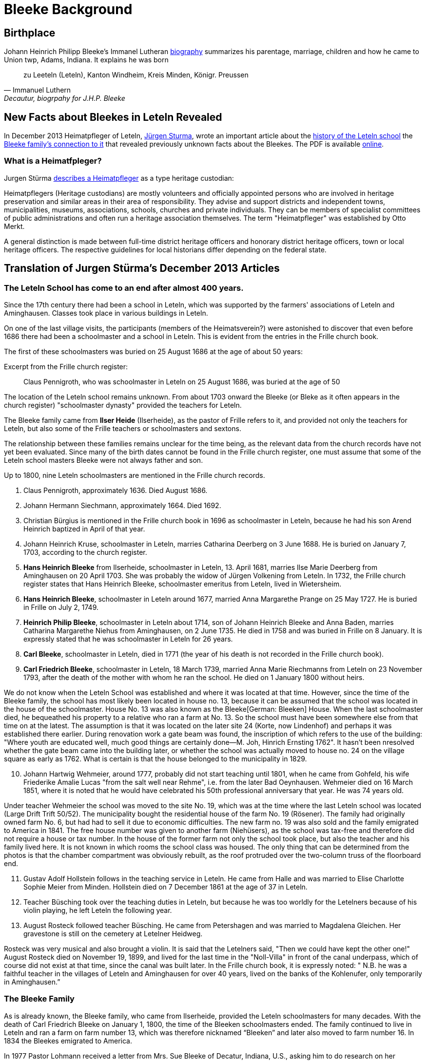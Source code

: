 = Bleeke Background

== Birthplace

Johann Heinrich Philipp Bleeke's Immanel Lutheran xref:churches:immanuel/jhp-bleeke.adoc[biography] summarizes his parentage, marriage, children
and how he came to Union twp, Adams, Indiana. It explains he was born 

"zu Leeteln (Leteln), Kanton Windheim, Kreis Minden, Königr. Preussen"
-- Immanuel Luthern, Decautur, biogrpahy for J.H.P. Bleeke

== New Facts about Bleekes in Leteln Revealed

In December 2013 Heimatpfleger of Leteln, link:http://www.sturma-online.de[Jürgen Sturma], wrote an important article about the <<leitler-blatt, history of the
Leteln school>> the <<leitler-blatt, Bleeke family's connection to it>> that revealed previously unknown facts about the Bleekes. The PDF is available
link:http://www.sturma-online.de/styled-29/styled/downloads-2/files/Leitler%20Blatt%202013-1.pdf[online].

=== What is a Heimatfpleger?

Jurgen Stürma link:http://www.sturma-online.de[describes a Heimatpfleger] as a type heritage custodian:

====
Heimatpflegers (Heritage custodians) are mostly volunteers and officially appointed persons who are involved in heritage
preservation and similar areas in their area of responsibility. They advise and support districts and
independent towns, municipalities, museums, associations, schools, churches and private individuals.
They can be members of specialist committees of public administrations and often run a heritage association
themselves. The term "Heimatpfleger" was established by Otto Merkt.

A general distinction is made between full-time district heritage officers and honorary district heritage
officers, town or local heritage officers. The respective guidelines for local historians differ depending
on the federal state.
====

== Translation of Jurgen Stürma's December 2013 Articles 

[#test1]
=== The Leteln School has come to an end after almost 400 years.

Since the 17th century there had been a school in Leteln, which was supported by the farmers' associations
of Leteln and Aminghausen. Classes took place in various buildings in Leteln.

On one of the last village visits, the participants (members of the Heimatsverein?)
were astonished to discover that even before 1686 there had been a schoolmaster and a
school in Leteln. This is evident from the entries in the Frille church book.

The first of these schoolmasters was buried on 25 August 1686 at the age of about 50 years:

.Excerpt from the Frille church register:
[quote]
Claus Pennigroth, who was schoolmaster in Leteln on 25 August 1686, was buried at the age of 50

The location of the Leteln school remains unknown. From about 1703 onward the Bleeke (or Bleke
as it often appears in the church register) "schoolmaster dynasty" provided the teachers for Leteln.

The Bleeke family came from **Ilser Heide** (Ilserheide), as the pastor of Frille refers
to it, and provided not only the teachers for Leteln, but also some of
the Frille teachers or schoolmasters and sextons.

The relationship between these families remains unclear for the time being, as the relevant data
from the church records have not yet been evaluated. Since many of the birth dates cannot be found
in the Frille church register, one must assume that some of the Leteln school masters Bleeke were
not always father and son.

Up to 1800, nine Leteln schoolmasters are mentioned in the Frille
church records.

[arabic]
. Claus Pennigroth, approximately 1636. Died August 1686.
. Johann Hermann Siechmann, approximately 1664. Died 1692.
. Christian Bürgius is mentioned in the Frille church book in 1696 as
schoolmaster in Leteln, because he had his son Arend Heinrich baptized
in April of that year.
. Johann Heinrich Kruse, schoolmaster in Leteln, marries Catharina
Deerberg on 3 June 1688. He is buried on January 7, 1703, according to
the church register.
. **Hans Heinrich Bleeke** from Ilserheide, schoolmaster in Leteln, 13.
April 1681, marries Ilse Marie Deerberg from Aminghausen on 20 April 1703.
She was probably the widow of Jürgen Volkening from Leteln. In
1732, the Frille church register states that Hans Heinrich Bleeke,
schoolmaster emeritus from Leteln, lived in Wietersheim.
. **Hans Heinrich Bleeke**, schoolmaster in Leteln around 1677, married Anna
Margarethe Prange on 25 May 1727. He is buried in Frille on July 2,
1749.
. **Heinrich Philip Bleeke**, schoolmaster in Leteln about 1714, son of
Johann Heinrich Bleeke and Anna Baden, marries Catharina Margarethe
Niehus from Aminghausen, on 2 June 1735. He died in 1758 and was buried
in Frille on 8 January. It is expressly stated that he was schoolmaster
in Leteln for 26 years.
. **Carl Bleeke**, schoolmaster in Leteln, died in 1771 (the year of his
death is not recorded in the Frille church book).
. **Carl Friedrich Bleeke**, schoolmaster in Leteln, 18 March 1739, married
Anna Marie Riechmanns from Leteln on 23 November 1793, after the death
of the mother with whom he ran the school. He died on 1 January 1800
without heirs.

We do not know when the Leteln School was established and where it was
located at that time. However, since the time of the Bleeke family, the
school has most likely been located in house no. 13, because it can be
assumed that the school was located in the house of the schoolmaster.
House No. 13 was also known as the Bleeke[German: Bleeken] House. When
the last schoolmaster died, he bequeathed his property to a relative who
ran a farm at No. 13. So the school must have been somewhere else from
that time on at the latest. The assumption is that it was located on the
later site 24 (Korte, now Lindenhof) and perhaps it was established
there earlier. During renovation work a gate beam was found, the
inscription of which refers to the use of the building: "Where youth are
educated well, much good things are certainly done—M. Joh, Hinrich
Ernsting 1762". It hasn't been nresolved whether the gate beam
came into the building later, or whether the school was actually moved
to house no. 24 on the village square as early as 1762. What is certain
is that the house belonged to the municipality in 1829.

[arabic, start=10]
. Johann Hartwig Wehmeier, around 1777, probably did not start teaching
until 1801, when he came from Gohfeld, his wife Friederike Amalie Lucas
"from the salt well near Rehme", i.e. from the later Bad Oeynhausen.
Wehmeier died on 16 March 1851, where it is noted that he would have
celebrated his 50th professional anniversary that year. He was 74 years
old.

Under teacher Wehmeier the school was moved to the site No. 19, which
was at the time where the last Leteln school was located (Large Drift
Trift 50/52). The municipality bought the residential house of the farm
No. 19 (Rösener). The family had originally owned farm No. 6, but had
had to sell it due to economic difficulties. The new farm no. 19 was
also sold and the family emigrated to America in 1841. The free house
number was given to another farm (Niehüsers), as the school was tax-free
and therefore did not require a house or tax number. In the house of the
former farm not only the school took place, but also the teacher and his
family lived here. It is not known in which rooms the school class was
housed. The only thing that can be determined from the photos is that
the chamber compartment was obviously rebuilt, as the roof protruded
over the two-column truss of the floorboard end.

[arabic, start=11]
. Gustav Adolf Hollstein follows in the teaching service in Leteln. He
came from Halle and was married to Elise Charlotte Sophie Meier from
Minden. Hollstein died on 7 December 1861 at the age of 37 in Leteln.
. Teacher Büsching took over the teaching duties in Leteln, but because
he was too worldly for the Letelners because of his violin playing, he
left Leteln the following year.
. August Rosteck followed teacher Büsching. He came from Petershagen and
was married to Magdalena Gleichen. Her gravestone is still on the
cemetery at Letelner Heidweg.

Rosteck was very musical and also brought a violin. It is said that the
Letelners said, "Then we could have kept the other one!" August Rosteck
died on November 19, 1899, and lived for the last time in the
"Noll-Villa" in front of the canal underpass, which of course did not
exist at that time, since the canal was built later. In the Frille
church book, it is expressly noted: " N.B. he was a faithful teacher in
the villages of Leteln and Aminghausen for over 40 years, lived on the
banks of the Kohlenufer, only temporarily in Aminghausen.”

[#test2]
=== The Bleeke Family
As is already known, the Bleeke family, who came from Ilserheide, provided the Leteln schoolmasters for many
decades. With the death of Carl Friedrich Bleeke on January 1, 1800, the time of the Bleeken schoolmasters
ended. The family continued to live in Leteln and ran a farm on farm number 13, which was therefore nicknamed
“Bleeken” and later also moved to farm number 16. In 1834 the Bleekes emigrated to America.

In 1977 Pastor Lohmann received a letter from Mrs. Sue Bleeke of Decatur, Indiana, U.S., asking him to do
research on her husband's, Don Bleeke’s, ancestors. Since such a task requires a lot of time, my neighbors
and I offered to take on this task. Until 1902 Leteln belonged to the Frille Church. So we had to search there.

In 1648 the Thirty Years War was over. When peace and order had returned, the pastors in the parishes started
again to record births, marriages and deaths in a big book. Everything that had been there
before was destroyed where the soldiers had gone through. In Frille, the first book begins in 1662. When we
found the first Bleeke, it was a big surprise to me that house number 13 was there. That was our house
number! So the Bleeken had had our house.

The first entry was: Hans Heinrich Bleeke, schoolmaster in Leteln. In 1703 he married Ilse Margarethe Deerberg from Leteln.
That was the blacksmith shop, where "Im Gang No. 9" is now. Since there were only a few houses in the village of Leteln,
we can assume that she was the daughter of the blacksmith Deerberg. The school was probably already in number 13 back then.
The Bleeken must have been bright. They weren't just schoolmasters (they didn't say teachers back then) in Leteln. We found
the name in Frille (45 years schoolmaster), Lahde and Ilserheide. In Leteln, the position was always passed down from father
to son. The last Bleeken schoolmaster died on January 1, 1800. He probably had no children and took the heir from Ilserheide.
This was Christian Bleeke. He married Anne Margarethe Volkening from Leteln No. 2. He was born in 1753 and had three sons.
Karl married a Niemann from Todtenhausen, Phillip a Schwier from Wietersheim and
Friedrich a Krückeberg from Berenbusch. In 1834 Phillip went to America, and one year later his wife and six children also,
three boys and three girls. The youngest was born in 1833. Later the two brothers and one Krückeberg also went to America.

The individual mentioned at the beginning, Don Bleeke, is a descendant
of **Phillip Bleeke**(that is: Johann Heinrich Phillip Bleeke).
He founded the Lutheran Immanuel Church and School in Decatur in 1849. The
commemorative publication from Decatur for the 125th anniversary in 1974
was sent to me by Sue Bleeke. In 1986 Louis Bleeke visited us with his
wife Dolores. He too is a descendant of Phillip Bleeke. For him it was
an exciting to stand on the ground that his ancestors had worked.

The garden is still the same size and the long hedge is most likely
still planted by the Bleekes. When my grandfather bought the property in
1883, the hedge was already old. Unfortunately the old house was no
longer standing. It had burned down in 1894. I then showed him
Rommelmann's house, because this is what the old Bleeke's house might
have looked like; it was built in 1772. These Bleekes have become one
big family. As Louis told me, there is a family reunion every two years.
About 200 people gather there. They have no connection with the
descendants of the other two Bleeke brothers. I still have contact by
letter with Louis, he still speaks and writes German. In 1989 a
Krückeberg visited me, descendants of the Krückebergs from Berenbusch.
He also spoke German.

Louis had already written to the mayor of Minden in 1970 and asked for
research. He had given the letter to the registry office, and they sent
it to Frille. He did not get an answer. We found the letter in the
church register in Frille.

About the Bleekes in the United States. The Bleeke family from Leteln
emigrated to America like many others. In the New World, new
possibilities opened up. The Bleekes settled in Union, Adams County,
Indiana about 5 years after emigration and were quite successful there.
In 1974 the 125th anniversary of the church was celebrated in Decatur,
Indiana. On this occasion a small commemorative publication was
published, from which the following information is partly taken. The
Bleeke family is also mentioned in "History of Adams and Wells County,
Indiana".

The living conditions were more than modest for many rural inhabitants
in Germany and many decided to emigrate in order to find a new
livelihood and better living conditions for themselves and their
families. We had already heard that the three sons of the Bleeke family
and also a brother-in-law of the Bleeken brothers, a Krückeberg from
Berenbusch, emigrated to the United States in 1834. They were Carl
Friedrich Bleeke (*1794), Johann Heinrich Philp Bleeke (1797-1883) and
Christian Friedrich (*1800), who was married to Luise Eleonore
Krückeberg from Berenbusch No. 10. Before Phillip Bleeke came to 
Decatur, he settled with his family in Wheeling, where he lived until 1837.
Then he went to Cincinnati. From there he undertook a journey in
1838 to find a new place to settle. Finally he came to Adams County,
where he purchased land. In 1840 he returned to Cincinnati to get his
family, who arrived on November 27 of the same year. The journey was
more than very arduous. The roads were so muddy that the family was
eventually forced to leave part of their household in New Bremen, Ohio.
They eventually had to continue on foot and could only manage 5 miles a
day at most.

At first they all lived in a tent, which they had built out of the
tarpaulin of the wagon and a few strong wooden poles. During this time
they built themselves a primitive log cabin. On the 24th day December
they could finally move in. Only in 1852 they built the house, which
still stands in its old place.

The road to the church was 5 miles long, which the Bleekes always had to
walk. Finally, from 1849 on, the Bleekes' house was regularly used for
devotions and sermons by Pastor Fritze. This is how the Evangelical
Lutheran Immanuel Church was founded

The community was initially very small. With the bride of Christian
Bleeke there were only eight people. In the course of the next years
other settlers joined the community: Johann Krückeberg with his wife and
three daughters and Heinrich Wilhelm Weyland with his wife, son and
daughter. It is obvious that the families still knew each other from
their old homeland. Other families soon joined them: Grote (1852),
Reinking (1853), Thieme (1855), Krückeberg, Schamerloh, Koldewey,
Höriger, Rücklos (all before 1858) In 1865 a school was established, in
which 18 children were first taught.

In the history of Adams County written 1889, it says about Frederick
William Blakey (Friedrich Wilhelm Bleeke), the son of Johann Heinrich
Philip Bleeke, he was born in Prussia in 1825 and came to America with
his parents at the age of 10 years. In 1854 he married Mary Bevelheimer
from Pennsylvania. In 1889 there were still 9 children from this
marriage. He owned a total of 480 acres of land, that is about 192
hectares or about 768 acres. The brothers Friedrich and Christian lived
in the same house until 1870. In 1850, they founded a potash factory.
The hardwood resulting from the cultivation of the land was burned to
ashes, from which potash and other products were then made. The company
was named John II. Blakey. The ash products were also used in the
production of ceramics and the Bleeke brothers (Blaeky) very
successfully entered the ceramic production in 1880. The Bleekes were
the second settler family in the Uniuon Township.

Christian Bleeke owned 400 acres in 1889, about 160 hectares or 640
acres. Christian married Louise Fahlsing and after her early death Mary A.
Rupp. He had 3 children from his first marriage and 10 from the
second.

One has to keep in mind the enormous changes the emigrant families went
through. They came from an old half-timbered house with a small farm in
Leteln and became wealthy farmers and entrepreneurs in America. Who had
a farm of 640 acres in Leteln?


[bibliography]
== References

* [[[leitler-blatt]]] Leitler Blatt, December 2013, online PDF, (http://www.sturma-online.de/styled-29/styled/downloads-2/files/Leitler%20Blatt%202013-1.pdf : 10 November 2023)
